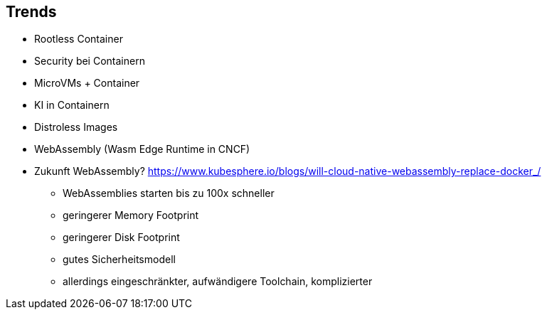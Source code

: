 ifndef::imagesdir[:imagesdir: ../images]
== Trends

[%step]
* Rootless Container
* Security bei Containern
* MicroVMs + Container
* KI in Containern
* Distroless Images
* WebAssembly (Wasm Edge Runtime in CNCF)

[.notes]
--
* Zukunft WebAssembly? https://www.kubesphere.io/blogs/will-cloud-native-webassembly-replace-docker_/
** WebAssemblies starten bis zu 100x schneller
** geringerer Memory Footprint
** geringerer Disk Footprint
** gutes Sicherheitsmodell
** allerdings eingeschränkter, aufwändigere Toolchain, komplizierter
--
